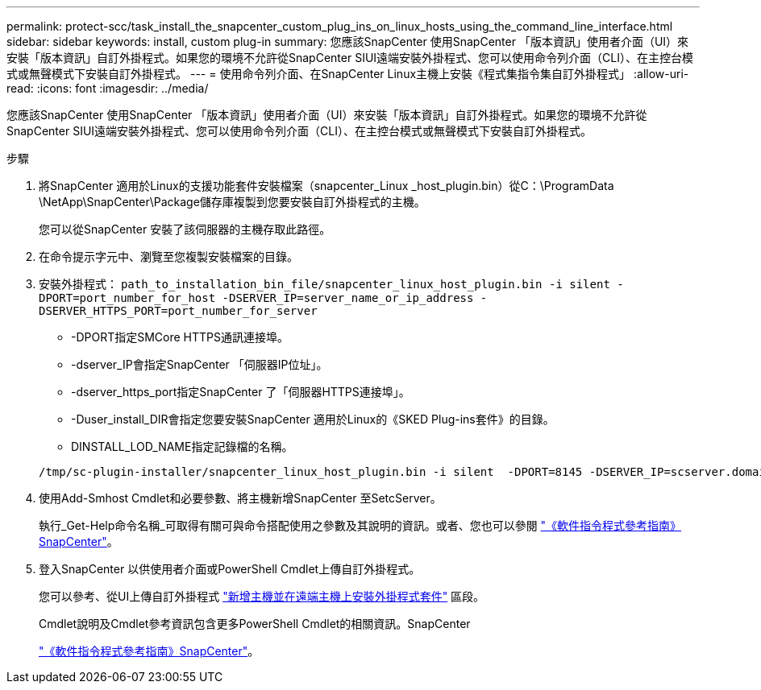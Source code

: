 ---
permalink: protect-scc/task_install_the_snapcenter_custom_plug_ins_on_linux_hosts_using_the_command_line_interface.html 
sidebar: sidebar 
keywords: install, custom plug-in 
summary: 您應該SnapCenter 使用SnapCenter 「版本資訊」使用者介面（UI）來安裝「版本資訊」自訂外掛程式。如果您的環境不允許從SnapCenter SIUI遠端安裝外掛程式、您可以使用命令列介面（CLI）、在主控台模式或無聲模式下安裝自訂外掛程式。 
---
= 使用命令列介面、在SnapCenter Linux主機上安裝《程式集指令集自訂外掛程式」
:allow-uri-read: 
:icons: font
:imagesdir: ../media/


[role="lead"]
您應該SnapCenter 使用SnapCenter 「版本資訊」使用者介面（UI）來安裝「版本資訊」自訂外掛程式。如果您的環境不允許從SnapCenter SIUI遠端安裝外掛程式、您可以使用命令列介面（CLI）、在主控台模式或無聲模式下安裝自訂外掛程式。

.步驟
. 將SnapCenter 適用於Linux的支援功能套件安裝檔案（snapcenter_Linux _host_plugin.bin）從C：\ProgramData \NetApp\SnapCenter\Package儲存庫複製到您要安裝自訂外掛程式的主機。
+
您可以從SnapCenter 安裝了該伺服器的主機存取此路徑。

. 在命令提示字元中、瀏覽至您複製安裝檔案的目錄。
. 安裝外掛程式： `path_to_installation_bin_file/snapcenter_linux_host_plugin.bin -i silent -DPORT=port_number_for_host -DSERVER_IP=server_name_or_ip_address -DSERVER_HTTPS_PORT=port_number_for_server`
+
** -DPORT指定SMCore HTTPS通訊連接埠。
** -dserver_IP會指定SnapCenter 「伺服器IP位址」。
** -dserver_https_port指定SnapCenter 了「伺服器HTTPS連接埠」。
** -Duser_install_DIR會指定您要安裝SnapCenter 適用於Linux的《SKED Plug-ins套件》的目錄。
** DINSTALL_LOD_NAME指定記錄檔的名稱。


+
[listing]
----
/tmp/sc-plugin-installer/snapcenter_linux_host_plugin.bin -i silent  -DPORT=8145 -DSERVER_IP=scserver.domain.com -DSERVER_HTTPS_PORT=8146 -DUSER_INSTALL_DIR=/opt -DINSTALL_LOG_NAME=SnapCenter_Linux_Host_Plugin_Install_2.log -DCHOSEN_FEATURE_LIST=CUSTOM
----
. 使用Add-Smhost Cmdlet和必要參數、將主機新增SnapCenter 至SetcServer。
+
執行_Get-Help命令名稱_可取得有關可與命令搭配使用之參數及其說明的資訊。或者、您也可以參閱 https://library.netapp.com/ecm/ecm_download_file/ECMLP2886205["《軟件指令程式參考指南》SnapCenter"^]。

. 登入SnapCenter 以供使用者介面或PowerShell Cmdlet上傳自訂外掛程式。
+
您可以參考、從UI上傳自訂外掛程式 link:task_add_hosts_and_install_plug_in_packages_on_remote_hosts_scc.html["新增主機並在遠端主機上安裝外掛程式套件"] 區段。

+
Cmdlet說明及Cmdlet參考資訊包含更多PowerShell Cmdlet的相關資訊。SnapCenter

+
https://library.netapp.com/ecm/ecm_download_file/ECMLP2886205["《軟件指令程式參考指南》SnapCenter"^]。


